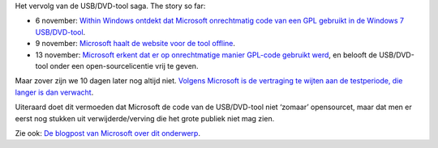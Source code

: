.. title: Microsoft stelt open source release van Windows 7 USB/DVD tool uit
.. slug: node-71
.. date: 2009-11-24 12:57:55
.. tags: opensource,microsoft,windows
.. link:
.. description: 
.. type: text

Het vervolg van de USB/DVD-tool saga. The story so far:



-  6 november: `Within Windows ontdekt dat Microsoft onrechtmatig code
   van een GPL gebruikt in de Windows 7
   USB/DVD-tool <http://www.withinwindows.com/2009/11/06/microsoft-lifts-gpl-code-uses-in-microsoft-store-tool/>`__.
-  9 november: `Microsoft haalt de website voor de tool
   offline </node/57>`__.
-  13 november: `Microsoft erkent dat er op onrechtmatige manier
   GPL-code gebruikt werd </node/61>`__, en belooft de USB/DVD-tool
   onder een open-sourcelicentie vrij te geven.



Maar zover zijn we 10 dagen later nog altijd niet. `Volgens
Microsoft is de vertraging te wijten aan de testperiode, die langer is
dan
verwacht <http://arstechnica.com/microsoft/news/2009/11/microsoft-delays-open-sourcing-windows-7-tool.ars?utm_source=rss&utm_medium=rss&utm_campaign=rss>`__.

Uiteraard
doet dit vermoeden dat Microsoft de code van de USB/DVD-tool niet
‘zomaar’ opensourcet, maar dat men er eerst nog stukken uit
verwijderde/verving die het grote publiek niet mag zien.

Zie ook:
`De blogpost van Microsoft over dit
onderwerp <http://port25.technet.com/archive/2009/11/20/update-on-the-windows-7-usb-dvd-tool.aspx>`__.

